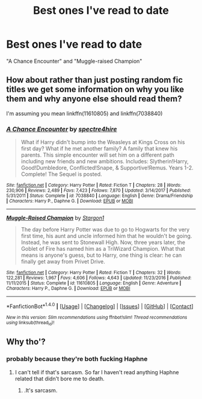 #+TITLE: Best ones I've read to date

* Best ones I've read to date
:PROPERTIES:
:Author: LeSpyer
:Score: 0
:DateUnix: 1521651359.0
:DateShort: 2018-Mar-21
:FlairText: Recommendation
:END:
"A Chance Encounter" and "Muggle-raised Champion"


** How about rather than just posting random fic titles we get some information on why you like them and why anyone else should read them?

I'm assuming you mean linkffn(11610805) and linkffn(7038840)
:PROPERTIES:
:Author: TE7
:Score: 18
:DateUnix: 1521664957.0
:DateShort: 2018-Mar-22
:END:

*** [[http://www.fanfiction.net/s/7038840/1/][*/A Chance Encounter/*]] by [[https://www.fanfiction.net/u/2329859/spectre4hire][/spectre4hire/]]

#+begin_quote
  What if Harry didn't bump into the Weasleys at Kings Cross on his first day? What if he met another family? A family that knew his parents. This simple encounter will set him on a different path including new friends and new ambitions. Includes: Slytherin!Harry, Good!Dumbledore, Conflicted!Snape, & Supportive!Remus. Years 1-2. Complete! The Sequel is posted.
#+end_quote

^{/Site/: [[http://www.fanfiction.net/][fanfiction.net]] *|* /Category/: Harry Potter *|* /Rated/: Fiction T *|* /Chapters/: 28 *|* /Words/: 230,906 *|* /Reviews/: 2,489 *|* /Favs/: 7,423 *|* /Follows/: 7,870 *|* /Updated/: 3/14/2017 *|* /Published/: 5/31/2011 *|* /Status/: Complete *|* /id/: 7038840 *|* /Language/: English *|* /Genre/: Drama/Friendship *|* /Characters/: Harry P., Daphne G. *|* /Download/: [[http://www.ff2ebook.com/old/ffn-bot/index.php?id=7038840&source=ff&filetype=epub][EPUB]] or [[http://www.ff2ebook.com/old/ffn-bot/index.php?id=7038840&source=ff&filetype=mobi][MOBI]]}

--------------

[[http://www.fanfiction.net/s/11610805/1/][*/Muggle-Raised Champion/*]] by [[https://www.fanfiction.net/u/5643202/Stargon1][/Stargon1/]]

#+begin_quote
  The day before Harry Potter was due to go to Hogwarts for the very first time, his aunt and uncle informed him that he wouldn't be going. Instead, he was sent to Stonewall High. Now, three years later, the Goblet of Fire has named him as a TriWizard Champion. What that means is anyone's guess, but to Harry, one thing is clear: he can finally get away from Privet Drive.
#+end_quote

^{/Site/: [[http://www.fanfiction.net/][fanfiction.net]] *|* /Category/: Harry Potter *|* /Rated/: Fiction T *|* /Chapters/: 32 *|* /Words/: 122,281 *|* /Reviews/: 1,967 *|* /Favs/: 4,606 *|* /Follows/: 4,643 *|* /Updated/: 11/23/2016 *|* /Published/: 11/11/2015 *|* /Status/: Complete *|* /id/: 11610805 *|* /Language/: English *|* /Genre/: Adventure *|* /Characters/: Harry P., Daphne G. *|* /Download/: [[http://www.ff2ebook.com/old/ffn-bot/index.php?id=11610805&source=ff&filetype=epub][EPUB]] or [[http://www.ff2ebook.com/old/ffn-bot/index.php?id=11610805&source=ff&filetype=mobi][MOBI]]}

--------------

*FanfictionBot*^{1.4.0} *|* [[[https://github.com/tusing/reddit-ffn-bot/wiki/Usage][Usage]]] | [[[https://github.com/tusing/reddit-ffn-bot/wiki/Changelog][Changelog]]] | [[[https://github.com/tusing/reddit-ffn-bot/issues/][Issues]]] | [[[https://github.com/tusing/reddit-ffn-bot/][GitHub]]] | [[[https://www.reddit.com/message/compose?to=tusing][Contact]]]

^{/New in this version: Slim recommendations using/ ffnbot!slim! /Thread recommendations using/ linksub(thread_id)!}
:PROPERTIES:
:Author: FanfictionBot
:Score: 1
:DateUnix: 1521664978.0
:DateShort: 2018-Mar-22
:END:


** Why tho'?
:PROPERTIES:
:Author: DEFEATED_GUY
:Score: 1
:DateUnix: 1521665195.0
:DateShort: 2018-Mar-22
:END:

*** probably because they're both fucking Haphne
:PROPERTIES:
:Author: UnusualOutlet
:Score: 7
:DateUnix: 1521666075.0
:DateShort: 2018-Mar-22
:END:

**** I can't tell if that's sarcasm. So far I haven't read anything Haphne related that didn't bore me to death.
:PROPERTIES:
:Author: DEFEATED_GUY
:Score: 1
:DateUnix: 1521688816.0
:DateShort: 2018-Mar-22
:END:

***** .It's sarcasm.
:PROPERTIES:
:Author: UnusualOutlet
:Score: 1
:DateUnix: 1521720500.0
:DateShort: 2018-Mar-22
:END:
